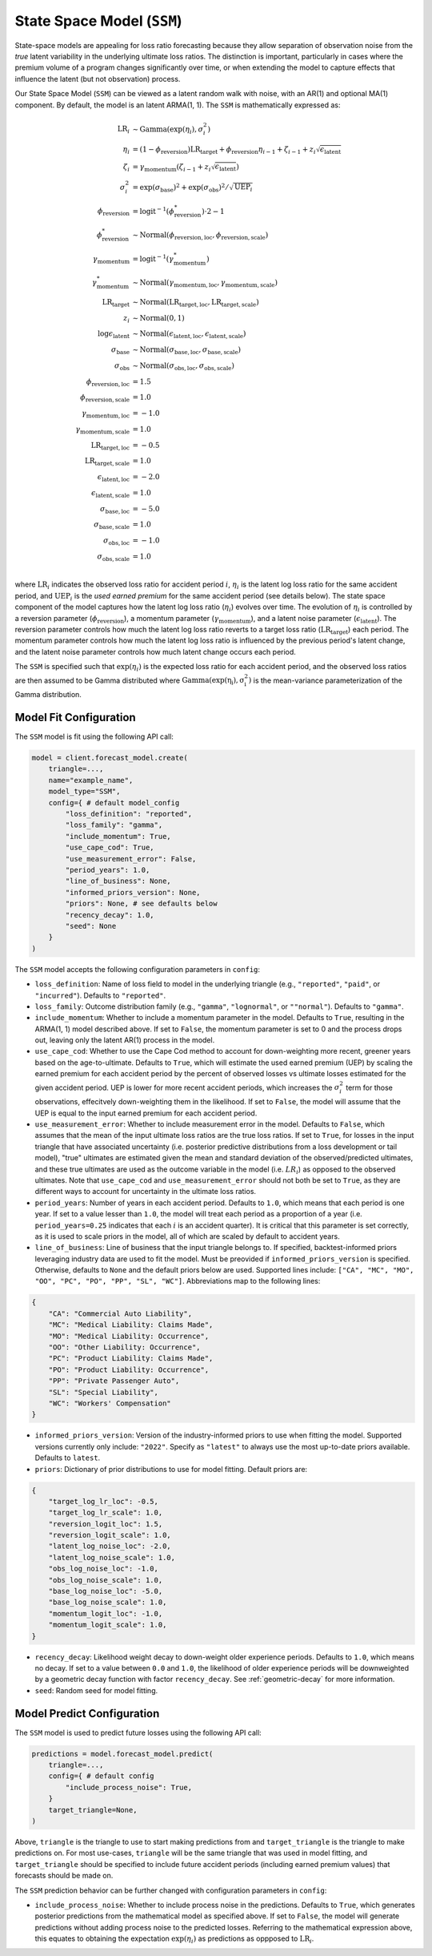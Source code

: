 State Space Model (``SSM``)
------------------------------

State-space models are appealing for loss ratio forecasting because they allow separation of 
observation noise from the *true* latent variability in the underlying ultimate loss ratios. The 
distinction is important, particularly in cases where the premium volume of a program
changes significantly over time, or when extending the model to capture effects that
influence the latent (but not observation) process. 

Our State Space Model (``SSM``) can be viewed as a latent random walk with noise, with an AR(1) and 
optional MA(1) component. By default, the model is an latent ARMA(1, 1). The ``SSM`` is 
mathematically expressed as:

.. math:: 
    \begin{align*}
        \mathrm{LR}_{i} &\sim \mathrm{Gamma}(\exp(\eta_{i}), \sigma_{i}^2)\\
        \eta_{i} &= (1 - \phi_{\text{reversion}}) \mathrm{LR}_{\text{target}} + \phi_{\text{reversion}} \eta_{i - 1} + \zeta_{i-1} + z_{i} \sqrt{\epsilon_{\text{latent}}}\\
        \zeta_{i} &= \gamma_{\text{momentum}} (\zeta_{i-1} + z_{i} \sqrt{\epsilon_{\text{latent}}})\\
        \sigma_{i}^2 &= \exp(\sigma_{\text{base}})^2 + \exp(\sigma_{\text{obs}})^2 / \sqrt{\mathrm{UEP}_i} \\
        \phi_{\text{reversion}} &= \mathrm{logit}^{-1}(\phi_{\text{reversion}}^{*}) \cdot 2 - 1\\
        \phi_{\text{reversion}}^{*} &\sim \mathrm{Normal}(\phi_{\text{reversion}, \text{loc}}, \phi_{\text{reversion}, \text{scale}})\\
        \gamma_{\text{momentum}} &= \mathrm{logit}^{-1}(\gamma_{\text{momentum}}^{*})\\
        \gamma_{\text{momentum}}^{*} &\sim \mathrm{Normal}(\gamma_{\text{momentum}, \text{loc}}, \gamma_{\text{momentum}, \text{scale}})\\
        \mathrm{LR}_{\text{target}} &\sim \mathrm{Normal}(\mathrm{LR}_{\text{target}, \text{loc}}, \mathrm{LR}_{\text{target}, \text{scale}})\\
        z_i &\sim \mathrm{Normal}(0, 1)\\
        \log \epsilon_{\text{latent}} &\sim \mathrm{Normal}(\epsilon_{\text{latent}, \text{loc}}, \epsilon_{\text{latent}, \text{scale}})\\
        \sigma_{\text{base}} &\sim \mathrm{Normal}(\sigma_{\text{base}, \text{loc}}, \sigma_{\text{base}, \text{scale}})\\
        \sigma_{\text{obs}} &\sim \mathrm{Normal}(\sigma_{\text{obs}, \text{loc}}, \sigma_{\text{obs}, \text{scale}})\\
        \phi_{\text{reversion}, \text{loc}} &= 1.5\\
        \phi_{\text{reversion}, \text{scale}} &= 1.0\\
        \gamma_{\text{momentum}, \text{loc}} &= -1.0\\
        \gamma_{\text{momentum}, \text{scale}} &= 1.0\\
        \mathrm{LR}_{\text{target}, \text{loc}} &= -0.5\\
        \mathrm{LR}_{\text{target}, \text{scale}} &= 1.0\\
        \epsilon_{\text{latent}, \text{loc}} &= -2.0\\
        \epsilon_{\text{latent}, \text{scale}} &= 1.0\\
        \sigma_{\text{base}, \text{loc}} &= -5.0\\
        \sigma_{\text{base}, \text{scale}} &= 1.0\\
        \sigma_{\text{obs}, \text{loc}} &= -1.0\\
        \sigma_{\text{obs}, \text{scale}} &= 1.0\\
    \end{align*}

where :math:`\mathrm{LR}_i` indicates the observed loss ratio for accident period :math:`i`, 
:math:`\eta_i` is the latent log loss ratio for the same accident period, and :math:`\mathrm{UEP}_i` is the 
*used earned premium* for the same accident period (see details below). The state space component of 
the model captures how the latent log loss ratio (:math:`\eta_i`) evolves over time. The
evolution of :math:`\eta_i` is controlled by a reversion parameter (:math:`\phi_{\text{reversion}}`),
a momentum parameter (:math:`\gamma_{\text{momentum}}`), and a latent noise parameter 
(:math:`\epsilon_{\text{latent}}`). The reversion parameter controls how much the latent log loss
ratio reverts to a target loss ratio (:math:`\mathrm{LR}_{\text{target}}`) each period. The momentum
parameter controls how much the latent log loss ratio is influenced by the previous period's latent 
change, and the latent noise parameter controls how much latent change occurs each period. 

The ``SSM`` is specified such that :math:`\exp(\eta_i)` is the expected loss ratio for each 
accident period, and the observed loss ratios are then assumed to be Gamma distributed where 
:math:`\mathrm{Gamma(\exp(\eta_i), \sigma_{i}^2)}` is the mean-variance parameterization of the 
Gamma distribution.  

Model Fit Configuration
^^^^^^^^^^^^^^^^^^^^^^^^

The ``SSM`` model is fit using the following API call: 

.. code-block:: python

    model = client.forecast_model.create(
        triangle=...,
        name="example_name",
        model_type="SSM",
        config={ # default model_config
            "loss_definition": "reported",
            "loss_family": "gamma",
            "include_momentum": True,
            "use_cape_cod": True,
            "use_measurement_error": False,
            "period_years": 1.0,
            "line_of_business": None,
            "informed_priors_version": None,
            "priors": None, # see defaults below
            "recency_decay": 1.0,
            "seed": None
        }
    )

The ``SSM`` model accepts the following configuration parameters in ``config``:

- ``loss_definition``: Name of loss field to model in the underlying triangle (e.g., ``"reported"``, ``"paid"``, or ``"incurred"``). Defaults to ``"reported"``.
- ``loss_family``: Outcome distribution family (e.g., ``"gamma"``, ``"lognormal"``, or ``""normal"``). Defaults to ``"gamma"``.
- ``include_momentum``: Whether to include a momentum parameter in the model. Defaults to ``True``, resulting in the ARMA(1, 1) model described above. If set to ``False``, the momentum parameter is set to 0 and the process drops out, leaving only the latent AR(1) process in the model.
- ``use_cape_cod``: Whether to use the Cape Cod method to account for down-weighting more recent, greener years based on the age-to-ultimate. Defaults to ``True``, which will estimate the used earned premium (UEP) by scaling the earned premium for each accident period by the percent of observed losses vs ultimate losses estimated for the given accident period. UEP is lower for more recent accident periods, which increases the :math:`\sigma_{i}^2` term for those observations, effecitvely down-weighting them in the likelihood. If set to ``False``, the model will assume that the UEP is equal to the input earned premium for each accident period.
- ``use_measurement_error``: Whether to include measurement error in the model. Defaults to ``False``, which assumes that the mean of the input ultimate loss ratios are the true loss ratios. If set to ``True``, for losses in the input triangle that have associated uncertainty (i.e. posterior predictive distributions from a loss development or tail model), "true" ultimates are estimated given the mean and standard deviation of the observed/predicted ultimates, and these true ultimates are used as the outcome variable in the model (i.e. :math:`LR_i`) as opposed to the observed ultimates. Note that ``use_cape_cod`` and ``use_measurement_error`` should not both be set to ``True``, as they are different ways to account for uncertainty in the ultimate loss ratios.
- ``period_years``: Number of years in each accident period. Defaults to ``1.0``, which means that each period is one year. If set to a value lesser than ``1.0``, the model will treat each period as a proportion of a year (i.e. ``period_years=0.25`` indicates that each :math:`i` is an accident quarter). It is critical that this parameter is set correctly, as it is used to scale priors in the model, all of which are scaled by default to accident years. 
- ``line_of_business``: Line of business that the input triangle belongs to. If specified, backtest-informed priors leveraging industry data are used to fit the model. Must be preovided if ``informed_priors_version`` is specified. Otherwise, defaults to ``None`` and the default priors below are used. Supported lines include: ``["CA", "MC", "MO", "OO", "PC", "PO", "PP", "SL", "WC"]``. Abbreviations map to the following lines: 

.. code-block:: python

    {
        "CA": "Commercial Auto Liability",
        "MC": "Medical Liability: Claims Made",
        "MO": "Medical Liability: Occurrence",
        "OO": "Other Liability: Occurrence",
        "PC": "Product Liability: Claims Made",
        "PO": "Product Liability: Occurrence",
        "PP": "Private Passenger Auto",
        "SL": "Special Liability",
        "WC": "Workers' Compensation"
    }

- ``informed_priors_version``: Version of the industry-informed priors to use when fitting the model. Supported versions currently only include: ``"2022"``. Specify as ``"latest"`` to always use the most up-to-date priors available. Defaults to ``latest``.
- ``priors``: Dictionary of prior distributions to use for model fitting. Default priors are: 

.. code-block:: python

    {
        "target_log_lr_loc": -0.5,
        "target_log_lr_scale": 1.0,
        "reversion_logit_loc": 1.5,
        "reversion_logit_scale": 1.0,
        "latent_log_noise_loc": -2.0,
        "latent_log_noise_scale": 1.0,
        "obs_log_noise_loc": -1.0,
        "obs_log_noise_scale": 1.0,
        "base_log_noise_loc": -5.0,
        "base_log_noise_scale": 1.0,
        "momentum_logit_loc": -1.0,
        "momentum_logit_scale": 1.0,
    }

- ``recency_decay``: Likelihood weight decay to down-weight older experience periods. Defaults to ``1.0``, which means no decay. If set to a value between ``0.0`` and ``1.0``, the likelihood of older experience periods will be downweighted by a geometric decay function with factor ``recency_decay``. See :ref:`geometric-decay` for more information.
- ``seed``: Random seed for model fitting.

Model Predict Configuration
^^^^^^^^^^^^^^^^^^^^^^^^^^^^

The ``SSM`` model is used to predict future losses using the following API call:

.. code-block:: python

    predictions = model.forecast_model.predict(
        triangle=...,
        config={ # default config
            "include_process_noise": True,
        }
        target_triangle=None,
    )

Above, ``triangle`` is the triangle to use to start making predictions from and ``target_triangle`` 
is the triangle to make predictions on. For most use-cases, ``triangle`` will be the same triangle 
that was used in model fitting, and ``target_triangle`` should be specified to include future 
accident periods (including earned premium values) that forecasts should be made on.

The ``SSM`` prediction behavior can be further changed with configuration parameters in 
``config``:

- ``include_process_noise``: Whether to include process noise in the predictions. Defaults to ``True``, which generates posterior predictions from the mathematical model as specified above. If set to ``False``, the model will generate predictions without adding process noise to the predicted losses. Referring to the mathematical expression above, this equates to obtaining the expectation :math:`\exp(\eta_{i})` as predictions as oppposed to :math:`\mathrm{LR}_{i}`.